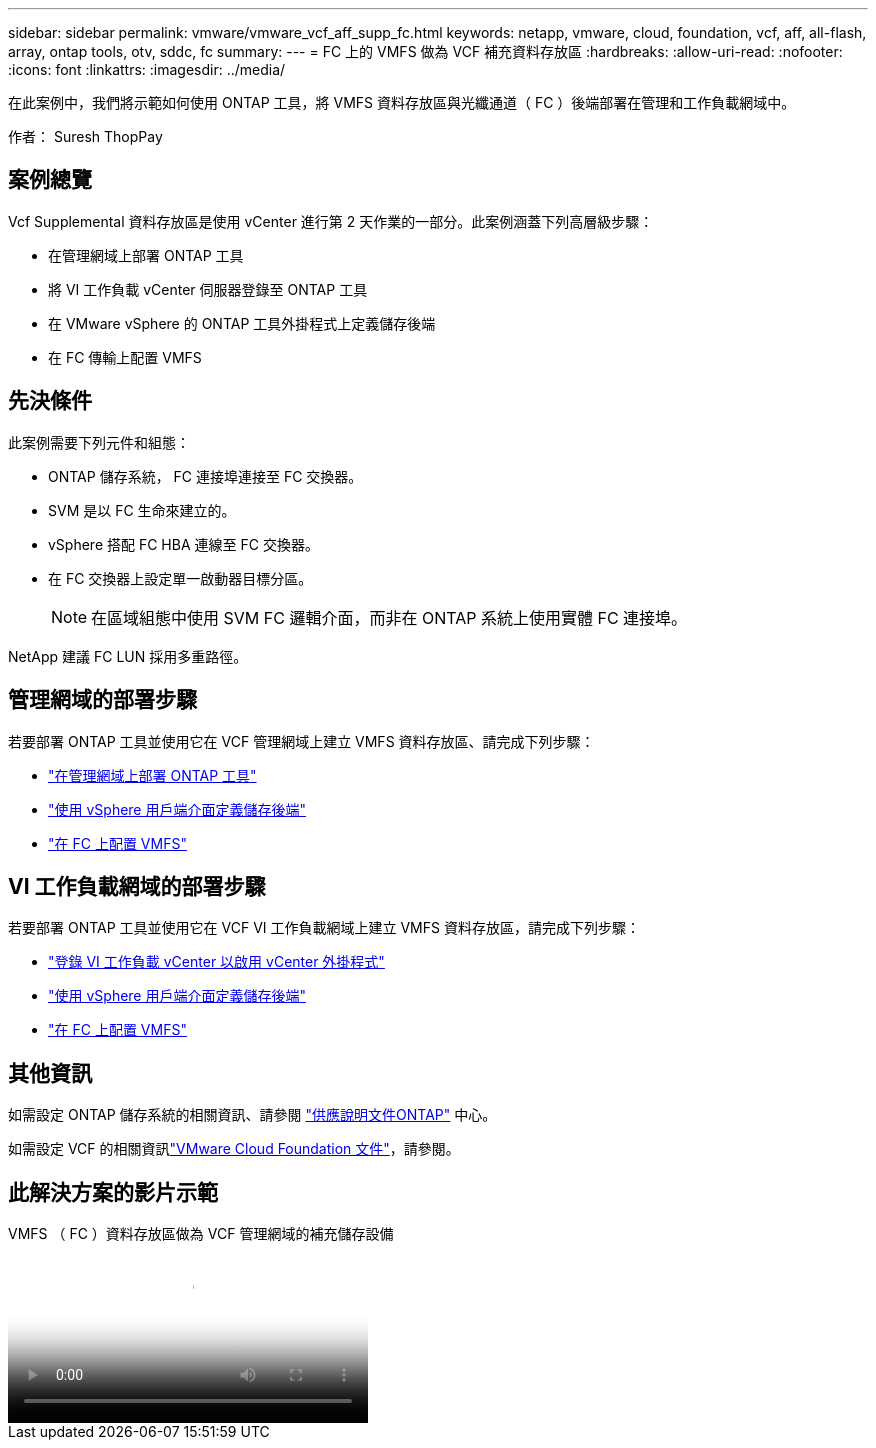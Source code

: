 ---
sidebar: sidebar 
permalink: vmware/vmware_vcf_aff_supp_fc.html 
keywords: netapp, vmware, cloud, foundation, vcf, aff, all-flash, array, ontap tools, otv, sddc, fc 
summary:  
---
= FC 上的 VMFS 做為 VCF 補充資料存放區
:hardbreaks:
:allow-uri-read: 
:nofooter: 
:icons: font
:linkattrs: 
:imagesdir: ../media/


[role="lead"]
在此案例中，我們將示範如何使用 ONTAP 工具，將 VMFS 資料存放區與光纖通道（ FC ）後端部署在管理和工作負載網域中。

作者： Suresh ThopPay



== 案例總覽

Vcf Supplemental 資料存放區是使用 vCenter 進行第 2 天作業的一部分。此案例涵蓋下列高層級步驟：

* 在管理網域上部署 ONTAP 工具
* 將 VI 工作負載 vCenter 伺服器登錄至 ONTAP 工具
* 在 VMware vSphere 的 ONTAP 工具外掛程式上定義儲存後端
* 在 FC 傳輸上配置 VMFS




== 先決條件

此案例需要下列元件和組態：

* ONTAP 儲存系統， FC 連接埠連接至 FC 交換器。
* SVM 是以 FC 生命來建立的。
* vSphere 搭配 FC HBA 連線至 FC 交換器。
* 在 FC 交換器上設定單一啟動器目標分區。
+

NOTE: 在區域組態中使用 SVM FC 邏輯介面，而非在 ONTAP 系統上使用實體 FC 連接埠。



NetApp 建議 FC LUN 採用多重路徑。



== 管理網域的部署步驟

若要部署 ONTAP 工具並使用它在 VCF 管理網域上建立 VMFS 資料存放區、請完成下列步驟：

* link:https://docs.netapp.com/us-en/ontap-tools-vmware-vsphere-10/deploy/ontap-tools-deployment.html["在管理網域上部署 ONTAP 工具"]
* link:https://docs.netapp.com/us-en/ontap-tools-vmware-vsphere-10/configure/add-storage-backend.html["使用 vSphere 用戶端介面定義儲存後端"]
* link:https://docs.netapp.com/us-en/ontap-tools-vmware-vsphere-10/configure/create-vvols-datastore.html["在 FC 上配置 VMFS"]




== VI 工作負載網域的部署步驟

若要部署 ONTAP 工具並使用它在 VCF VI 工作負載網域上建立 VMFS 資料存放區，請完成下列步驟：

* link:https://docs.netapp.com/us-en/ontap-tools-vmware-vsphere-10/configure/add-vcenter.html["登錄 VI 工作負載 vCenter 以啟用 vCenter 外掛程式"]
* link:https://docs.netapp.com/us-en/ontap-tools-vmware-vsphere-10/configure/add-storage-backend.html["使用 vSphere 用戶端介面定義儲存後端"]
* link:https://docs.netapp.com/us-en/ontap-tools-vmware-vsphere-10/configure/create-vvols-datastore.html["在 FC 上配置 VMFS"]




== 其他資訊

如需設定 ONTAP 儲存系統的相關資訊、請參閱 link:https://docs.netapp.com/us-en/ontap["供應說明文件ONTAP"] 中心。

如需設定 VCF 的相關資訊link:https://techdocs.broadcom.com/us/en/vmware-cis/vcf/vcf-5-2-and-earlier/5-2.html["VMware Cloud Foundation 文件"]，請參閱。



== 此解決方案的影片示範

.VMFS （ FC ）資料存放區做為 VCF 管理網域的補充儲存設備
video::3135c36f-3a13-4c95-aac9-b2a0001816dc[panopto,width=360]
